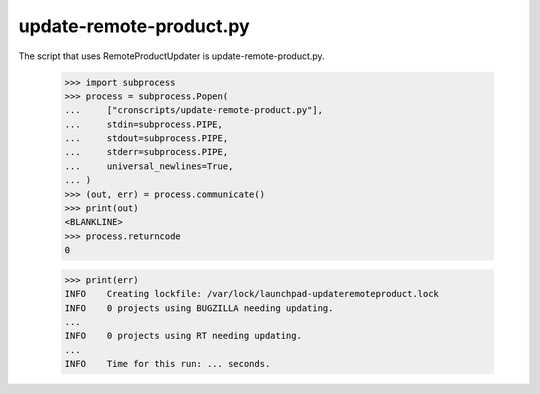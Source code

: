 update-remote-product.py
------------------------

The script that uses RemoteProductUpdater is update-remote-product.py.

    >>> import subprocess
    >>> process = subprocess.Popen(
    ...     ["cronscripts/update-remote-product.py"],
    ...     stdin=subprocess.PIPE,
    ...     stdout=subprocess.PIPE,
    ...     stderr=subprocess.PIPE,
    ...     universal_newlines=True,
    ... )
    >>> (out, err) = process.communicate()
    >>> print(out)
    <BLANKLINE>
    >>> process.returncode
    0

    >>> print(err)
    INFO    Creating lockfile: /var/lock/launchpad-updateremoteproduct.lock
    INFO    0 projects using BUGZILLA needing updating.
    ...
    INFO    0 projects using RT needing updating.
    ...
    INFO    Time for this run: ... seconds.
